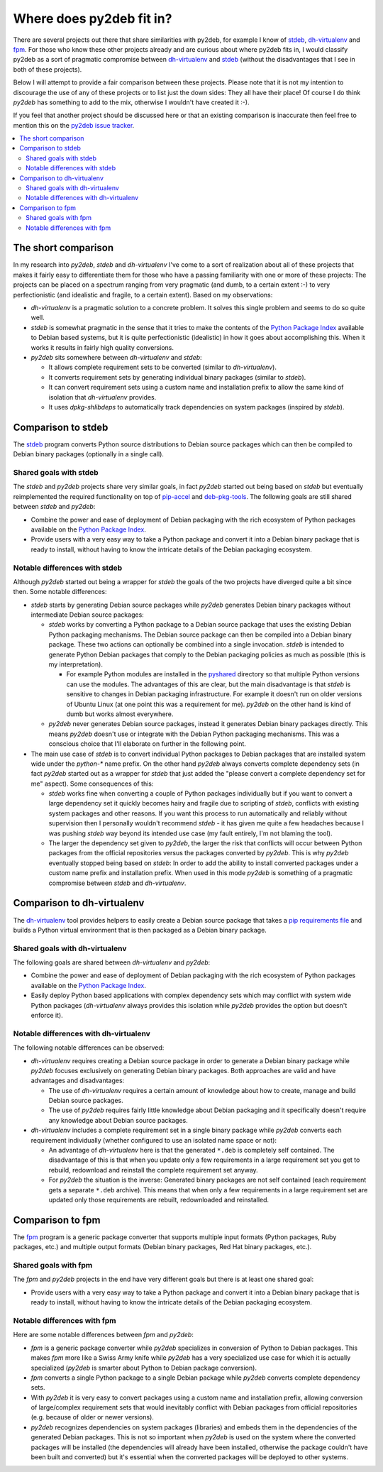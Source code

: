Where does py2deb fit in?
=========================

There are several projects out there that share similarities with py2deb, for
example I know of stdeb_, dh-virtualenv_ and fpm_. For those who know these
other projects already and are curious about where py2deb fits in, I would
classify py2deb as a sort of pragmatic compromise between dh-virtualenv_ and
stdeb_ (without the disadvantages that I see in both of these projects).

Below I will attempt to provide a fair comparison between these projects.
Please note that it is not my intention to discourage the use of any of these
projects or to list just the down sides: They all have their place! Of course I
do think `py2deb` has something to add to the mix, otherwise I wouldn't have
created it :-).

If you feel that another project should be discussed here or that an existing
comparison is inaccurate then feel free to mention this on the `py2deb issue
tracker`_.

.. contents::
   :local:

The short comparison
--------------------

In my research into `py2deb`, `stdeb` and `dh-virtualenv` I've come to a sort
of realization about all of these projects that makes it fairly easy to
differentiate them for those who have a passing familiarity with one or more of
these projects: The projects can be placed on a spectrum ranging from very
pragmatic (and dumb, to a certain extent :-) to very perfectionistic (and
idealistic and fragile, to a certain extent). Based on my observations:

- `dh-virtualenv` is a pragmatic solution to a concrete problem. It solves this
  single problem and seems to do so quite well.

- `stdeb` is somewhat pragmatic in the sense that it tries to make the contents
  of the `Python Package Index`_ available to Debian based systems, but it is
  quite perfectionistic (idealistic) in how it goes about accomplishing this.
  When it works it results in fairly high quality conversions.

- `py2deb` sits somewhere between `dh-virtualenv` and `stdeb`:

  - It allows complete requirement sets to be converted (similar to
    `dh-virtualenv`).

  - It converts requirement sets by generating individual binary packages
    (similar to `stdeb`).

  - It can convert requirement sets using a custom name and installation prefix
    to allow the same kind of isolation that `dh-virtualenv` provides.

  - It uses `dpkg-shlibdeps` to automatically track dependencies on system
    packages (inspired by `stdeb`).

Comparison to stdeb
-------------------

The stdeb_ program converts Python source distributions to Debian source
packages which can then be compiled to Debian binary packages (optionally in a
single call).

Shared goals with stdeb
~~~~~~~~~~~~~~~~~~~~~~~

The `stdeb` and `py2deb` projects share very similar goals, in fact `py2deb`
started out being based on `stdeb` but eventually reimplemented the required
functionality on top of pip-accel_ and deb-pkg-tools_. The following goals are
still shared between `stdeb` and `py2deb`:

- Combine the power and ease of deployment of Debian packaging with the rich
  ecosystem of Python packages available on the `Python Package Index`_.

- Provide users with a very easy way to take a Python package and convert it
  into a Debian binary package that is ready to install, without having to know
  the intricate details of the Debian packaging ecosystem.

Notable differences with stdeb
~~~~~~~~~~~~~~~~~~~~~~~~~~~~~~

Although `py2deb` started out being a wrapper for `stdeb` the goals of the two
projects have diverged quite a bit since then. Some notable differences:

- `stdeb` starts by generating Debian source packages while `py2deb` generates
  Debian binary packages without intermediate Debian source packages:

  - `stdeb` works by converting a Python package to a Debian source package
    that uses the existing Debian Python packaging mechanisms. The Debian
    source package can then be compiled into a Debian binary package. These two
    actions can optionally be combined into a single invocation. `stdeb` is
    intended to generate Python Debian packages that comply to the Debian
    packaging policies as much as possible (this is my interpretation).

    - For example Python modules are installed in the pyshared_ directory so
      that multiple Python versions can use the modules. The advantages of this
      are clear, but the main disadvantage is that `stdeb` is sensitive to
      changes in Debian packaging infrastructure. For example it doesn't run on
      older versions of Ubuntu Linux (at one point this was a requirement for
      me). `py2deb` on the other hand is kind of dumb but works almost
      everywhere.

  - `py2deb` never generates Debian source packages, instead it generates
    Debian binary packages directly. This means `py2deb` doesn't use or
    integrate with the Debian Python packaging mechanisms. This was a conscious
    choice that I'll elaborate on further in the following point.

- The main use case of `stdeb` is to convert individual Python packages to
  Debian packages that are installed system wide under the `python-*` name
  prefix. On the other hand `py2deb` always converts complete dependency sets
  (in fact `py2deb` started out as a wrapper for `stdeb` that just added the
  "please convert a complete dependency set for me" aspect). Some consequences
  of this:

  - `stdeb` works fine when converting a couple of Python packages individually
    but if you want to convert a large dependency set it quickly becomes hairy
    and fragile due to scripting of `stdeb`, conflicts with existing system
    packages and other reasons. If you want this process to run automatically
    and reliably without supervision then I personally wouldn't recommend
    `stdeb` - it has given me quite a few headaches because I was pushing
    `stdeb` way beyond its intended use case (my fault entirely, I'm not
    blaming the tool).

  - The larger the dependency set given to `py2deb`, the larger the risk that
    conflicts will occur between Python packages from the official repositories
    versus the packages converted by `py2deb`. This is why `py2deb` eventually
    stopped being based on `stdeb`: In order to add the ability to install
    converted packages under a custom name prefix and installation prefix.
    When used in this mode `py2deb` is something of a pragmatic compromise
    between `stdeb` and `dh-virtualenv`.

Comparison to dh-virtualenv
---------------------------

The dh-virtualenv_ tool provides helpers to easily create a Debian source
package that takes a `pip requirements file`_ and builds a Python virtual
environment that is then packaged as a Debian binary package.

Shared goals with dh-virtualenv
~~~~~~~~~~~~~~~~~~~~~~~~~~~~~~~

The following goals are shared between `dh-virtualenv` and `py2deb`:

- Combine the power and ease of deployment of Debian packaging with the rich
  ecosystem of Python packages available on the `Python Package Index`_.

- Easily deploy Python based applications with complex dependency sets which
  may conflict with system wide Python packages (`dh-virtualenv` always
  provides this isolation while `py2deb` provides the option but doesn't
  enforce it).

Notable differences with dh-virtualenv
~~~~~~~~~~~~~~~~~~~~~~~~~~~~~~~~~~~~~~

The following notable differences can be observed:

- `dh-virtualenv` requires creating a Debian source package in order to
  generate a Debian binary package while `py2deb` focuses exclusively on
  generating Debian binary packages. Both approaches are valid and have
  advantages and disadvantages:

  - The use of `dh-virtualenv` requires a certain amount of knowledge about how
    to create, manage and build Debian source packages.

  - The use of `py2deb` requires fairly little knowledge about Debian packaging
    and it specifically doesn't require any knowledge about Debian source
    packages.

- `dh-virtualenv` includes a complete requirement set in a single binary
  package while `py2deb` converts each requirement individually (whether
  configured to use an isolated name space or not):

  - An advantage of `dh-virtualenv` here is that the generated ``*.deb`` is
    completely self contained. The disadvantage of this is that when you update
    only a few requirements in a large requirement set you get to rebuild,
    redownload and reinstall the complete requirement set anyway.

  - For `py2deb` the situation is the inverse: Generated binary packages are
    not self contained (each requirement gets a separate ``*.deb`` archive).
    This means that when only a few requirements in a large requirement set are
    updated only those requirements are rebuilt, redownloaded and reinstalled.

Comparison to fpm
-----------------

The fpm_ program is a generic package converter that supports multiple input
formats (Python packages, Ruby packages, etc.) and multiple output formats
(Debian binary packages, Red Hat binary packages, etc.).

Shared goals with fpm
~~~~~~~~~~~~~~~~~~~~~

The `fpm` and `py2deb` projects in the end have very different goals but there
is at least one shared goal:

- Provide users with a very easy way to take a Python package and convert it
  into a Debian binary package that is ready to install, without having to know
  the intricate details of the Debian packaging ecosystem.

Notable differences with fpm
~~~~~~~~~~~~~~~~~~~~~~~~~~~~

Here are some notable differences between `fpm` and `py2deb`:

- `fpm` is a generic package converter while `py2deb` specializes in conversion
  of Python to Debian packages. This makes `fpm` more like a Swiss Army knife
  while `py2deb` has a very specialized use case for which it is actually
  specialized (`py2deb` is smarter about Python to Debian package conversion).

- `fpm` converts a single Python package to a single Debian package while
  `py2deb` converts complete dependency sets.

- With `py2deb` it is very easy to convert packages using a custom name and
  installation prefix, allowing conversion of large/complex requirement sets
  that would inevitably conflict with Debian packages from official
  repositories (e.g. because of older or newer versions).

- `py2deb` recognizes dependencies on system packages (libraries) and embeds
  them in the dependencies of the generated Debian packages. This is not so
  important when `py2deb` is used on the system where the converted packages
  will be installed (the dependencies will already have been installed,
  otherwise the package couldn't have been built and converted) but it's
  essential when the converted packages will be deployed to other systems.

.. _deb-pkg-tools: https://pypi.python.org/pypi/deb-pkg-tools
.. _dh-virtualenv: https://github.com/spotify/dh-virtualenv
.. _fpm: https://github.com/jordansissel/fpm
.. _pip requirements file: https://pip.pypa.io/en/latest/user_guide.html#requirements-files
.. _pip-accel: https://github.com/paylogic/pip-accel
.. _py2deb issue tracker: https://github.com/paylogic/py2deb/issues
.. _pyshared: https://www.debian.org/doc/packaging-manuals/python-policy/ch-python.html#s-paths
.. _Python Package Index: http://pypi.python.org/
.. _stdeb: https://github.com/astraw/stdeb
